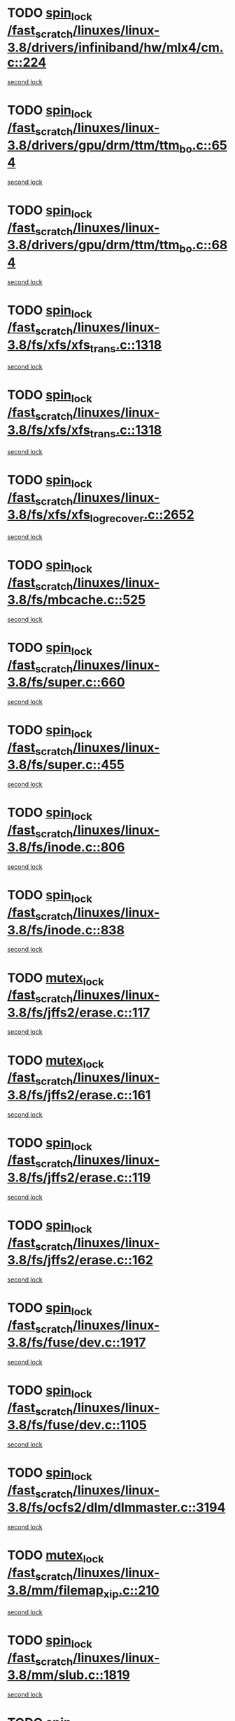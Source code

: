 * TODO [[view:/fast_scratch/linuxes/linux-3.8/drivers/infiniband/hw/mlx4/cm.c::face=ovl-face1::linb=224::colb=2::cole=11][spin_lock /fast_scratch/linuxes/linux-3.8/drivers/infiniband/hw/mlx4/cm.c::224]]
[[view:/fast_scratch/linuxes/linux-3.8/drivers/infiniband/hw/mlx4/cm.c::face=ovl-face2::linb=224::colb=2::cole=11][second lock]]
* TODO [[view:/fast_scratch/linuxes/linux-3.8/drivers/gpu/drm/ttm/ttm_bo.c::face=ovl-face1::linb=654::colb=1::cole=10][spin_lock /fast_scratch/linuxes/linux-3.8/drivers/gpu/drm/ttm/ttm_bo.c::654]]
[[view:/fast_scratch/linuxes/linux-3.8/drivers/gpu/drm/ttm/ttm_bo.c::face=ovl-face2::linb=684::colb=2::cole=11][second lock]]
* TODO [[view:/fast_scratch/linuxes/linux-3.8/drivers/gpu/drm/ttm/ttm_bo.c::face=ovl-face1::linb=684::colb=2::cole=11][spin_lock /fast_scratch/linuxes/linux-3.8/drivers/gpu/drm/ttm/ttm_bo.c::684]]
[[view:/fast_scratch/linuxes/linux-3.8/drivers/gpu/drm/ttm/ttm_bo.c::face=ovl-face2::linb=684::colb=2::cole=11][second lock]]
* TODO [[view:/fast_scratch/linuxes/linux-3.8/fs/xfs/xfs_trans.c::face=ovl-face1::linb=1318::colb=3::cole=12][spin_lock /fast_scratch/linuxes/linux-3.8/fs/xfs/xfs_trans.c::1318]]
[[view:/fast_scratch/linuxes/linux-3.8/fs/xfs/xfs_trans.c::face=ovl-face2::linb=1318::colb=3::cole=12][second lock]]
* TODO [[view:/fast_scratch/linuxes/linux-3.8/fs/xfs/xfs_trans.c::face=ovl-face1::linb=1318::colb=3::cole=12][spin_lock /fast_scratch/linuxes/linux-3.8/fs/xfs/xfs_trans.c::1318]]
[[view:/fast_scratch/linuxes/linux-3.8/fs/xfs/xfs_trans.c::face=ovl-face2::linb=1340::colb=1::cole=10][second lock]]
* TODO [[view:/fast_scratch/linuxes/linux-3.8/fs/xfs/xfs_log_recover.c::face=ovl-face1::linb=2652::colb=1::cole=10][spin_lock /fast_scratch/linuxes/linux-3.8/fs/xfs/xfs_log_recover.c::2652]]
[[view:/fast_scratch/linuxes/linux-3.8/fs/xfs/xfs_log_recover.c::face=ovl-face2::linb=2665::colb=4::cole=13][second lock]]
* TODO [[view:/fast_scratch/linuxes/linux-3.8/fs/mbcache.c::face=ovl-face1::linb=525::colb=4::cole=13][spin_lock /fast_scratch/linuxes/linux-3.8/fs/mbcache.c::525]]
[[view:/fast_scratch/linuxes/linux-3.8/fs/mbcache.c::face=ovl-face2::linb=532::colb=4::cole=13][second lock]]
* TODO [[view:/fast_scratch/linuxes/linux-3.8/fs/super.c::face=ovl-face1::linb=660::colb=1::cole=10][spin_lock /fast_scratch/linuxes/linux-3.8/fs/super.c::660]]
[[view:/fast_scratch/linuxes/linux-3.8/fs/super.c::face=ovl-face2::linb=660::colb=1::cole=10][second lock]]
* TODO [[view:/fast_scratch/linuxes/linux-3.8/fs/super.c::face=ovl-face1::linb=455::colb=1::cole=10][spin_lock /fast_scratch/linuxes/linux-3.8/fs/super.c::455]]
[[view:/fast_scratch/linuxes/linux-3.8/fs/super.c::face=ovl-face2::linb=455::colb=1::cole=10][second lock]]
* TODO [[view:/fast_scratch/linuxes/linux-3.8/fs/inode.c::face=ovl-face1::linb=806::colb=2::cole=11][spin_lock /fast_scratch/linuxes/linux-3.8/fs/inode.c::806]]
[[view:/fast_scratch/linuxes/linux-3.8/fs/inode.c::face=ovl-face2::linb=806::colb=2::cole=11][second lock]]
* TODO [[view:/fast_scratch/linuxes/linux-3.8/fs/inode.c::face=ovl-face1::linb=838::colb=2::cole=11][spin_lock /fast_scratch/linuxes/linux-3.8/fs/inode.c::838]]
[[view:/fast_scratch/linuxes/linux-3.8/fs/inode.c::face=ovl-face2::linb=838::colb=2::cole=11][second lock]]
* TODO [[view:/fast_scratch/linuxes/linux-3.8/fs/jffs2/erase.c::face=ovl-face1::linb=117::colb=1::cole=11][mutex_lock /fast_scratch/linuxes/linux-3.8/fs/jffs2/erase.c::117]]
[[view:/fast_scratch/linuxes/linux-3.8/fs/jffs2/erase.c::face=ovl-face2::linb=161::colb=2::cole=12][second lock]]
* TODO [[view:/fast_scratch/linuxes/linux-3.8/fs/jffs2/erase.c::face=ovl-face1::linb=161::colb=2::cole=12][mutex_lock /fast_scratch/linuxes/linux-3.8/fs/jffs2/erase.c::161]]
[[view:/fast_scratch/linuxes/linux-3.8/fs/jffs2/erase.c::face=ovl-face2::linb=161::colb=2::cole=12][second lock]]
* TODO [[view:/fast_scratch/linuxes/linux-3.8/fs/jffs2/erase.c::face=ovl-face1::linb=119::colb=1::cole=10][spin_lock /fast_scratch/linuxes/linux-3.8/fs/jffs2/erase.c::119]]
[[view:/fast_scratch/linuxes/linux-3.8/fs/jffs2/erase.c::face=ovl-face2::linb=162::colb=2::cole=11][second lock]]
* TODO [[view:/fast_scratch/linuxes/linux-3.8/fs/jffs2/erase.c::face=ovl-face1::linb=162::colb=2::cole=11][spin_lock /fast_scratch/linuxes/linux-3.8/fs/jffs2/erase.c::162]]
[[view:/fast_scratch/linuxes/linux-3.8/fs/jffs2/erase.c::face=ovl-face2::linb=162::colb=2::cole=11][second lock]]
* TODO [[view:/fast_scratch/linuxes/linux-3.8/fs/fuse/dev.c::face=ovl-face1::linb=1917::colb=2::cole=11][spin_lock /fast_scratch/linuxes/linux-3.8/fs/fuse/dev.c::1917]]
[[view:/fast_scratch/linuxes/linux-3.8/fs/fuse/dev.c::face=ovl-face2::linb=1917::colb=2::cole=11][second lock]]
* TODO [[view:/fast_scratch/linuxes/linux-3.8/fs/fuse/dev.c::face=ovl-face1::linb=1105::colb=1::cole=10][spin_lock /fast_scratch/linuxes/linux-3.8/fs/fuse/dev.c::1105]]
[[view:/fast_scratch/linuxes/linux-3.8/fs/fuse/dev.c::face=ovl-face2::linb=1105::colb=1::cole=10][second lock]]
* TODO [[view:/fast_scratch/linuxes/linux-3.8/fs/ocfs2/dlm/dlmmaster.c::face=ovl-face1::linb=3194::colb=1::cole=10][spin_lock /fast_scratch/linuxes/linux-3.8/fs/ocfs2/dlm/dlmmaster.c::3194]]
[[view:/fast_scratch/linuxes/linux-3.8/fs/ocfs2/dlm/dlmmaster.c::face=ovl-face2::linb=3194::colb=1::cole=10][second lock]]
* TODO [[view:/fast_scratch/linuxes/linux-3.8/mm/filemap_xip.c::face=ovl-face1::linb=210::colb=2::cole=12][mutex_lock /fast_scratch/linuxes/linux-3.8/mm/filemap_xip.c::210]]
[[view:/fast_scratch/linuxes/linux-3.8/mm/filemap_xip.c::face=ovl-face2::linb=210::colb=2::cole=12][second lock]]
* TODO [[view:/fast_scratch/linuxes/linux-3.8/mm/slub.c::face=ovl-face1::linb=1819::colb=3::cole=12][spin_lock /fast_scratch/linuxes/linux-3.8/mm/slub.c::1819]]
[[view:/fast_scratch/linuxes/linux-3.8/mm/slub.c::face=ovl-face2::linb=1819::colb=3::cole=12][second lock]]
* TODO [[view:/fast_scratch/linuxes/linux-3.8/mm/slub.c::face=ovl-face1::linb=1819::colb=3::cole=12][spin_lock /fast_scratch/linuxes/linux-3.8/mm/slub.c::1819]]
[[view:/fast_scratch/linuxes/linux-3.8/mm/slub.c::face=ovl-face2::linb=1830::colb=3::cole=12][second lock]]
* TODO [[view:/fast_scratch/linuxes/linux-3.8/mm/slub.c::face=ovl-face1::linb=1830::colb=3::cole=12][spin_lock /fast_scratch/linuxes/linux-3.8/mm/slub.c::1830]]
[[view:/fast_scratch/linuxes/linux-3.8/mm/slub.c::face=ovl-face2::linb=1819::colb=3::cole=12][second lock]]
* TODO [[view:/fast_scratch/linuxes/linux-3.8/mm/slub.c::face=ovl-face1::linb=1830::colb=3::cole=12][spin_lock /fast_scratch/linuxes/linux-3.8/mm/slub.c::1830]]
[[view:/fast_scratch/linuxes/linux-3.8/mm/slub.c::face=ovl-face2::linb=1830::colb=3::cole=12][second lock]]
